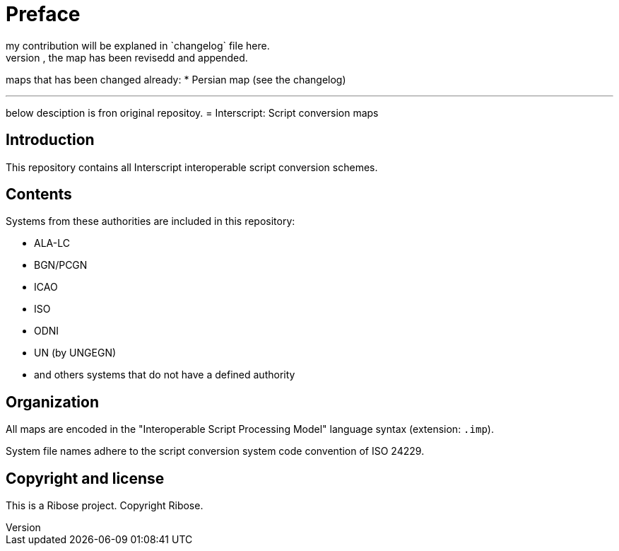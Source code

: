 = Preface
my contribution will be explaned in `changelog` file here.
for any map that you could fine a changelog file, the map has been revisedd and appended.

maps that has been changed already:
* Persian map (see the changelog)

---

below desciption is fron original repositoy.
= Interscript: Script conversion maps

== Introduction

This repository contains all Interscript interoperable script conversion schemes.

== Contents

Systems from these authorities are included in this repository:

* ALA-LC
* BGN/PCGN
* ICAO
* ISO
* ODNI
* UN (by UNGEGN)
* and others systems that do not have a defined authority

== Organization

All maps are encoded in the "Interoperable Script Processing Model" language syntax (extension: `.imp`).

System file names adhere to the script conversion system code convention
of ISO 24229.

== Copyright and license

This is a Ribose project. Copyright Ribose.
